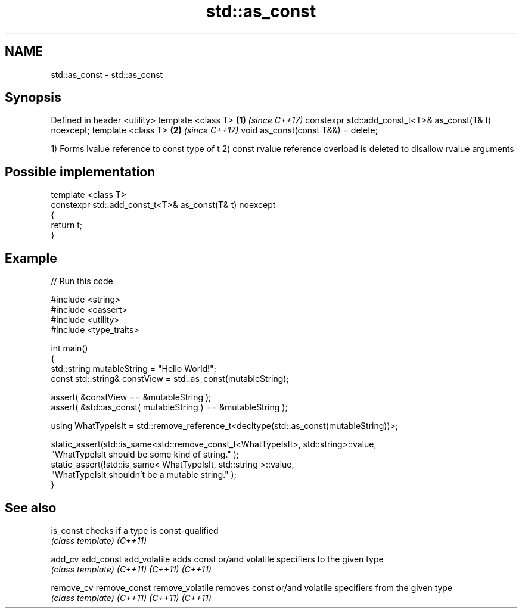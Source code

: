 .TH std::as_const 3 "2020.03.24" "http://cppreference.com" "C++ Standard Libary"
.SH NAME
std::as_const \- std::as_const

.SH Synopsis

Defined in header <utility>
template <class T>                                      \fB(1)\fP \fI(since C++17)\fP
constexpr std::add_const_t<T>& as_const(T& t) noexcept;
template <class T>                                      \fB(2)\fP \fI(since C++17)\fP
void as_const(const T&&) = delete;

1) Forms lvalue reference to const type of t
2) const rvalue reference overload is deleted to disallow rvalue arguments

.SH Possible implementation



  template <class T>
  constexpr std::add_const_t<T>& as_const(T& t) noexcept
  {
      return t;
  }



.SH Example


// Run this code

  #include <string>
  #include <cassert>
  #include <utility>
  #include <type_traits>

  int main()
  {
      std::string mutableString = "Hello World!";
      const std::string& constView = std::as_const(mutableString);

      assert( &constView == &mutableString );
      assert( &std::as_const( mutableString ) == &mutableString );

      using WhatTypeIsIt = std::remove_reference_t<decltype(std::as_const(mutableString))>;

      static_assert(std::is_same<std::remove_const_t<WhatTypeIsIt>, std::string>::value,
              "WhatTypeIsIt should be some kind of string." );
      static_assert(!std::is_same< WhatTypeIsIt, std::string >::value,
              "WhatTypeIsIt shouldn't be a mutable string." );
  }



.SH See also



is_const        checks if a type is const-qualified
                \fI(class template)\fP
\fI(C++11)\fP

add_cv
add_const
add_volatile    adds const or/and volatile specifiers to the given type
                \fI(class template)\fP
\fI(C++11)\fP
\fI(C++11)\fP
\fI(C++11)\fP

remove_cv
remove_const
remove_volatile removes const or/and volatile specifiers from the given type
                \fI(class template)\fP
\fI(C++11)\fP
\fI(C++11)\fP
\fI(C++11)\fP




